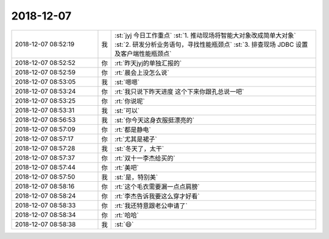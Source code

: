 2018-12-07
-------------

.. list-table::
   :widths: 25, 1, 60

   * - 2018-12-07 08:52:19
     - 我
     - :st:`jyj 今日工作重点`
       :st:`1. 推动现场将智能大对象改成简单大对象`
       :st:`2. 研发分析业务语句，寻找性能瓶颈点`
       :st:`3. 排查现场 JDBC 设置及客户端性能瓶颈点`
   * - 2018-12-07 08:52:52
     - 你
     - :rt:`昨天jyj的单独汇报的`
   * - 2018-12-07 08:52:59
     - 你
     - :rt:`晨会上没怎么说`
   * - 2018-12-07 08:53:05
     - 我
     - :st:`嗯嗯`
   * - 2018-12-07 08:53:24
     - 你
     - :rt:`我只说下昨天进度 这个下来你跟孔总说一吧`
   * - 2018-12-07 08:53:25
     - 你
     - :rt:`你说呢`
   * - 2018-12-07 08:53:31
     - 我
     - :st:`可以`
   * - 2018-12-07 08:56:53
     - 我
     - :st:`你今天这身衣服挺漂亮的`
   * - 2018-12-07 08:57:09
     - 你
     - :rt:`都是静电`
   * - 2018-12-07 08:57:17
     - 你
     - :rt:`尤其是裙子`
   * - 2018-12-07 08:57:28
     - 我
     - :st:`冬天了，太干`
   * - 2018-12-07 08:57:37
     - 你
     - :rt:`双十一李杰给买的`
   * - 2018-12-07 08:57:44
     - 你
     - :rt:`美吧`
   * - 2018-12-07 08:57:50
     - 我
     - :st:`是，特别美`
   * - 2018-12-07 08:58:16
     - 你
     - :rt:`这个毛衣需要漏一点点肩膀`
   * - 2018-12-07 08:58:24
     - 你
     - :rt:`李杰告诉我要这么穿才好看`
   * - 2018-12-07 08:58:33
     - 你
     - :rt:`我还特意跟老公申请了`
   * - 2018-12-07 08:58:34
     - 你
     - :rt:`哈哈`
   * - 2018-12-07 08:58:38
     - 我
     - :st:`😄`